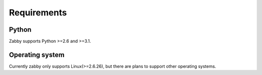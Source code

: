 Requirements
============

Python
------

Zabby supports Python >=2.6 and >=3.1.

Operating system
----------------
Currently zabby only supports Linux(>=2.6.26), but there are plans to
support other operating systems.
